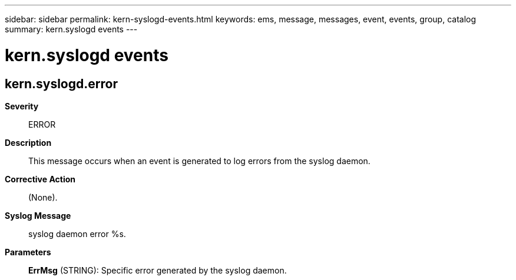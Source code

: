 ---
sidebar: sidebar
permalink: kern-syslogd-events.html
keywords: ems, message, messages, event, events, group, catalog
summary: kern.syslogd events
---

= kern.syslogd events
:toclevels: 1
:hardbreaks:
:nofooter:
:icons: font
:linkattrs:
:imagesdir: ./media/

== kern.syslogd.error
*Severity*::
ERROR
*Description*::
This message occurs when an event is generated to log errors from the syslog daemon.
*Corrective Action*::
(None).
*Syslog Message*::
syslog daemon error %s.
*Parameters*::
*ErrMsg* (STRING): Specific error generated by the syslog daemon.
